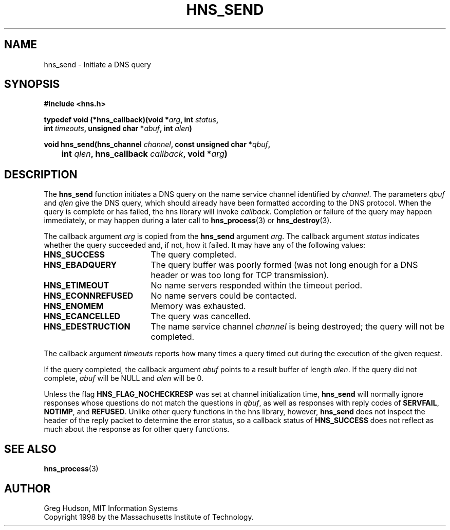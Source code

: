 .\"
.\" Copyright 1998 by the Massachusetts Institute of Technology.
.\"
.\" Permission to use, copy, modify, and distribute this
.\" software and its documentation for any purpose and without
.\" fee is hereby granted, provided that the above copyright
.\" notice appear in all copies and that both that copyright
.\" notice and this permission notice appear in supporting
.\" documentation, and that the name of M.I.T. not be used in
.\" advertising or publicity pertaining to distribution of the
.\" software without specific, written prior permission.
.\" M.I.T. makes no representations about the suitability of
.\" this software for any purpose.  It is provided "as is"
.\" without express or implied warranty.
.\"
.TH HNS_SEND 3 "25 July 1998"
.SH NAME
hns_send \- Initiate a DNS query
.SH SYNOPSIS
.nf
.B #include <hns.h>
.PP
.B typedef void (*hns_callback)(void *\fIarg\fP, int \fIstatus\fP,
.B	int \fItimeouts\fP, unsigned char *\fIabuf\fP, int \fIalen\fP)
.PP
.B void hns_send(hns_channel \fIchannel\fP, const unsigned char *\fIqbuf\fP,
.B 	int \fIqlen\fP, hns_callback \fIcallback\fP, void *\fIarg\fP)
.fi
.SH DESCRIPTION
The
.B hns_send
function initiates a DNS query on the name service channel identified
by
.IR channel .
The parameters
.I qbuf
and
.I qlen
give the DNS query, which should already have been formatted according
to the DNS protocol.  When the query is complete or has failed, the
hns library will invoke
.IR callback .
Completion or failure of the query may happen immediately, or may
happen during a later call to
.BR hns_process (3)
or
.BR hns_destroy (3).
.PP
The callback argument
.I arg
is copied from the
.B hns_send
argument
.IR arg .
The callback argument
.I status
indicates whether the query succeeded and, if not, how it failed.  It
may have any of the following values:
.TP 19
.B HNS_SUCCESS
The query completed.
.TP 19
.B HNS_EBADQUERY
The query buffer was poorly formed (was not long enough for a DNS
header or was too long for TCP transmission).
.TP 19
.B HNS_ETIMEOUT
No name servers responded within the timeout period.
.TP 19
.B HNS_ECONNREFUSED
No name servers could be contacted.
.TP 19
.B HNS_ENOMEM
Memory was exhausted.
.TP 19
.B HNS_ECANCELLED
The query was cancelled.
.TP 19
.B HNS_EDESTRUCTION
The name service channel
.I channel
is being destroyed; the query will not be completed.
.PP
The callback argument
.I timeouts
reports how many times a query timed out during the execution of the
given request.
.PP
If the query completed, the callback argument
.I abuf
points to a result buffer of length
.IR alen .
If the query did not complete,
.I abuf
will be NULL and
.I alen
will be 0.
.PP
Unless the flag
.B HNS_FLAG_NOCHECKRESP
was set at channel initialization time,
.B hns_send
will normally ignore responses whose questions do not match the
questions in
.IR qbuf ,
as well as responses with reply codes of
.BR SERVFAIL ,
.BR NOTIMP ,
and
.BR REFUSED .
Unlike other query functions in the hns library, however,
.B hns_send
does not inspect the header of the reply packet to determine the error
status, so a callback status of
.B HNS_SUCCESS
does not reflect as much about the response as for other query
functions.
.SH SEE ALSO
.BR hns_process (3)
.SH AUTHOR
Greg Hudson, MIT Information Systems
.br
Copyright 1998 by the Massachusetts Institute of Technology.
